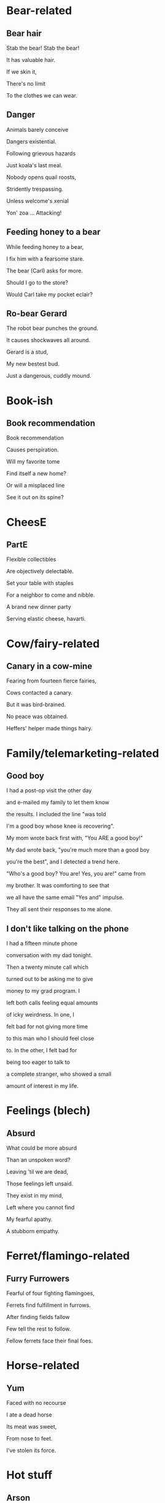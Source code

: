 * Bear-related
** Bear hair
   Stab the bear! Stab the bear!

   It has valuable hair.

   If we skin it,

   There's no limit

   To the clothes we can wear.
** Danger
Animals barely conceive

Dangers existential.

Following grievous hazards

Just koala's last meal.

Nobody opens quail roosts,

Stridently trespassing.

Unless welcome's xenial

Yon' zoa ... Attacking!
** Feeding honey to a bear
   While feeding honey to a bear,

   I fix him with a fearsome stare.  

   The bear (Carl) asks for more.  

   Should I go to the store?  

   Would Carl take my pocket eclair?  

** Ro-bear Gerard
   The robot bear punches the ground.

   It causes shockwaves all around.

   Gerard is a stud,

   My new bestest bud.

   Just a dangerous, cuddly mound.
* Book-ish
** Book recommendation
Book recommendation

Causes perspiration.

Will my favorite tome

Find itself a new home?

Or will a misplaced line

See it out on its spine?
* CheesE
** PartE
Flexible collectibles

Are objectively delectable.

Set your table with staples

For a neighbor to come and nibble.

A brand new dinner party

Serving elastic cheese, havarti.
* Cow/fairy-related
** Canary in a cow-mine
   Fearing from fourteen fierce fairies,
   
   Cows contacted a canary.
   
   But it was bird-brained.
   
   No peace was obtained.
   
   Heffers' helper made things hairy.

* Family/telemarketing-related
** Good boy
I had a post-op visit the other day

and e-mailed my family to let them know

the results. I included the line "was told

I'm a good boy whose knee is recovering".

My mom wrote back first with, "You ARE a good boy!"

My dad wrote back, "you're much more than a good boy

you're the best", and I detected a trend here.

"Who's a good boy? You are! Yes, you are!" came from

my brother. It was comforting to see that

we all have the same email "Yes and" impulse.

They all sent their responses to me alone.
** I don't like talking on the phone
I had a fifteen minute phone

conversation with my dad tonight.

Then a twenty minute call which

turned out to be asking me to give

money to my grad program. I

left both calls feeling equal amounts

of icky weirdness. In one, I

felt bad for not giving more time

to this man who I should feel close

to. In the other, I felt bad for

being too eager to talk to

a complete stranger, who showed a small

amount of interest in my life.
* Feelings (blech)
** Absurd
What could be more absurd

Than an unspoken word?

Leaving 'til we are dead,

Those feelings left unsaid.

They exist in my mind,

Left where you cannot find

My fearful apathy.

A stubborn empathy.
* Ferret/flamingo-related
** Furry Furrowers
   Fearful of four fighting flamingoes,

   Ferrets find fulfillment in furrows.

   After finding fields fallow

   Few tell the rest to follow.

   Fellow ferrets face their final foes.

* Horse-related
** Yum
   Faced with no recourse

   I ate a dead horse

   Its meat was sweet,

   From nose to feet.

   I've stolen its force.
* Hot stuff
** Arson
Fueled by desire

To light a fire

An arsonist

Must use their fist

To keep a spark

Safe from the dark
* Legs (one or more)
** Olive oil store
Chit chatting on the chairs

At the olive oil store.

Child kicking up her legs
* Love poems
** Blinded
   Yesterday you stole my vision,

   Blinded by a strong emission.

   You were so bright

   That I lost my sight.

   In love with nuclear fission.
* Paper, that thin stuff that comes from trees, you know?
** Paper Airplane
Any breeze can doom 'em.

Fragile, geez how "if-you-know-you-know".

Jeopardies keep loomin',

must-maybes nearly over-o'er-throw.
* Plumbing poems
** Clogged
   My sink is clogged

   and it's stressing me out.

   Onto the log,

   'til sanity's worn out.
** Leaky faucet
Heartbeats like a leaky faucet,

Sleeping like a newborn deer.
* Poe-tree
** Huh
A tree made full with flowers

Could be stared at for hours.

Try to peek inside

To see what may hide.

Maybe one of those tree showers?
* Spooky
** Haunted Jaunt
   There once was a boy out on a jaunt.

   But none need fear that them he would haunt.

   For the boy was a ghost.

   On his mind the foremost
   
   Pale spectral trails he wanted to flaunt.


   If by chance you e'er meet a specter,

   You should not run or try to hector.

   What would strike a ghoul dumb

   Is the juice of a plum.

   Not a one can resist that nectar.
** Fake moon
Baby penguin, tubular

Angst teen penguin

1 king penguin in business suit with fake suitcase, maybe a rock

2 queen penguin
* Sweet
** Yum
Shallow callow marshmallow

Build a bridge of friendship from mashmallow

Deep chasm between us
** Yumm
In my weakness I am meat.

Not the cheapest, bad to eat.

My body fails. All I find

Are wet entrails 'round a mind.
* Train/star-related
** Going Home
   Riding home backwards,

   Guarding the front of the train.

   The Sun's in my eyes.
* Work
** This used to be on my "About" page
There was a data scientist

Who helped some folks to get the gist

Of problems they were facing.

Often this would mean chasing

Buggy code that he'd somehow missed. 
